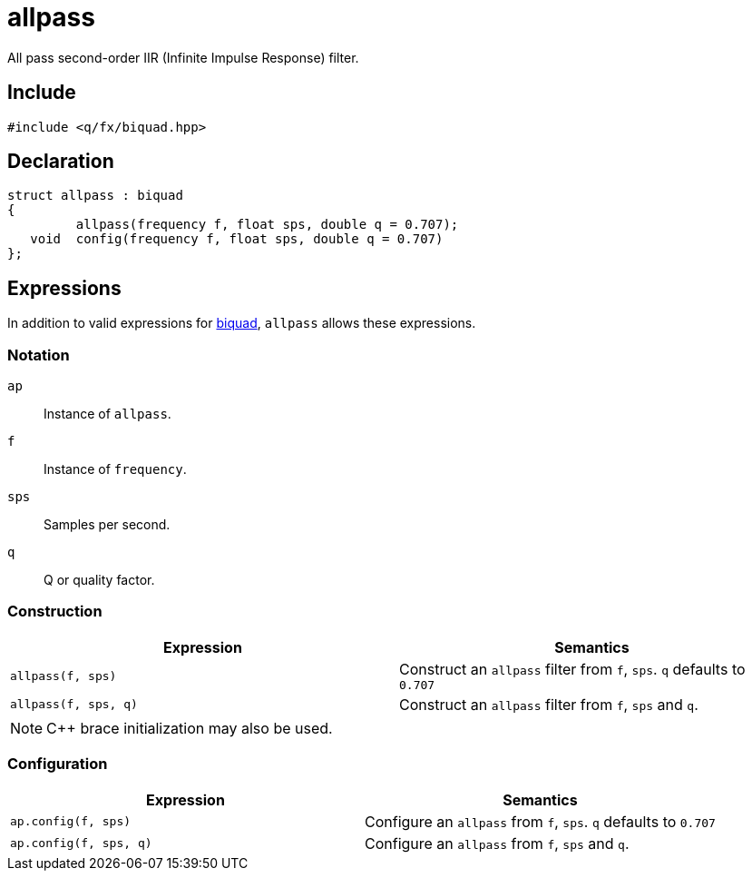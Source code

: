= allpass

All pass second-order IIR (Infinite Impulse Response) filter.

== Include

```c++
#include <q/fx/biquad.hpp>
```

== Declaration

```c++
struct allpass : biquad
{
         allpass(frequency f, float sps, double q = 0.707);
   void  config(frequency f, float sps, double q = 0.707)
};
```

:biquad: xref:reference/biquad.adoc[biquad]

== Expressions

In addition to valid expressions for {biquad}, `allpass` allows these
expressions.

=== Notation

`ap`     :: Instance of `allpass`.
`f`      :: Instance of `frequency`.
`sps`    :: Samples per second.
`q`      :: Q or quality factor.

=== Construction

[cols="1,1"]
|===
| Expression            | Semantics

| `allpass(f, sps)`     |  Construct an `allpass` filter from `f`, `sps`. `q` defaults to `0.707`
| `allpass(f, sps, q)`  |  Construct an `allpass` filter from `f`, `sps` and `q`.

|===

NOTE: C++ brace initialization may also be used.

=== Configuration

[cols="1,1"]
|===
| Expression               | Semantics

| `ap.config(f, sps)`      |  Configure an `allpass` from `f`, `sps`. `q` defaults to `0.707`
| `ap.config(f, sps, q)`   |  Configure an `allpass` from `f`, `sps` and `q`.

|===
